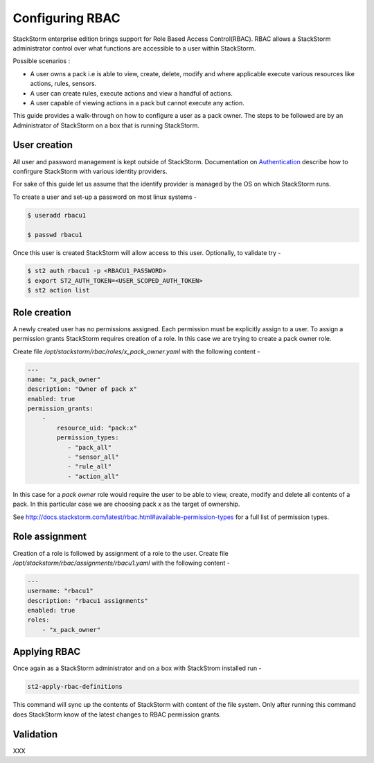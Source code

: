 Configuring RBAC
================

StackStorm enterprise edition brings support for Role Based Access Control(RBAC). RBAC allows a StackStorm administrator
control over what functions are accessible to a user within StackStorm.

Possible scenarios :

- A user owns a pack i.e is able to view, create, delete, modify and where applicable execute various resources like
  actions, rules, sensors.
- A user can create rules, execute actions and view a handful of actions.
- A user capable of viewing actions in a pack but cannot execute any action.

This guide provides a walk-through on how to configure a user as a pack owner. The steps to be followed are by an
Administrator of StackStorm on a box that is running StackStorm.

User creation
-------------
All user and password management is kept outside of StackStorm. Documentation on Authentication_ describe how to
confirgure StackStorm with various identity providers.

.. _Authentication: http://docs.stackstorm.com/latest/config/authentication.html

For sake of this guide let us assume that the identify provider is managed by the OS on which StackStorm runs.

To create a user and set-up a password on most linux systems -

.. sourcecode:: bash

    $ useradd rbacu1

    $ passwd rbacu1

Once this user is created StackStorm will allow access to this user. Optionally, to validate try -

.. sourcecode:: bash

    $ st2 auth rbacu1 -p <RBACU1_PASSWORD>
    $ export ST2_AUTH_TOKEN=<USER_SCOPED_AUTH_TOKEN>
    $ st2 action list

Role creation
-------------
A newly created user has no permissions assigned. Each permission must be explicitly assign to a user. To assign a
permission grants StackStorm requires creation of a role. In this case we are trying to create a pack owner role.

Create file `/opt/stackstorm/rbac/roles/x_pack_owner.yaml` with the following content -

.. sourcecode:: bash

    ---
    name: "x_pack_owner"
    description: "Owner of pack x"
    enabled: true
    permission_grants:
        -
            resource_uid: "pack:x"
            permission_types:
               - "pack_all"
               - "sensor_all"
               - "rule_all"
               - "action_all"

In this case for a `pack owner` role would require the user to be able to view, create, modify and delete all contents
of a pack. In this particular case we are choosing pack `x` as the target of ownership.

See http://docs.stackstorm.com/latest/rbac.html#available-permission-types for a full list of permission types.

Role assignment
---------------
Creation of a role is followed by assignment of a role to the user. Create file `/opt/stackstorm/rbac/assignments/rbacu1.yaml`
with the following content -


.. sourcecode:: bash

    ---
    username: "rbacu1"
    description: "rbacu1 assignments"
    enabled: true
    roles:
        - "x_pack_owner"

Applying RBAC
-------------
Once again as a StackStorm administrator and on a box with StackStrom installed run -

.. sourcecode:: bash

    st2-apply-rbac-definitions

This command will sync up the contents of StackStorm with content of the file system. Only after running this command does
StackStorm know of the latest changes to RBAC permission grants.

Validation
----------
XXX

